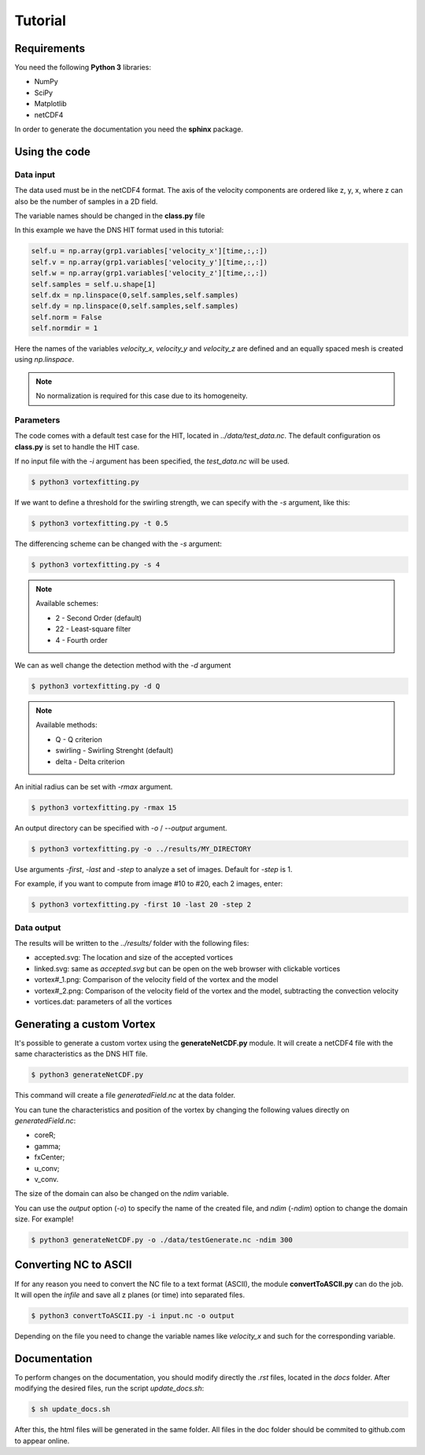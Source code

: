 Tutorial
========

Requirements
------------
You need the following **Python 3** libraries:

* NumPy
* SciPy
* Matplotlib
* netCDF4

In order to generate the documentation you need the **sphinx** package.


Using the code
--------------

Data input
``````````

The data used must be in the netCDF4 format. The axis of the velocity
components are ordered like z, y, x, where z can also be the number of
samples in a 2D field.

The variable names should be changed in the **class.py** file

In this example we have the DNS HIT format used in this tutorial:

.. code-block:: python

    self.u = np.array(grp1.variables['velocity_x'][time,:,:])
    self.v = np.array(grp1.variables['velocity_y'][time,:,:])
    self.w = np.array(grp1.variables['velocity_z'][time,:,:])
    self.samples = self.u.shape[1]
    self.dx = np.linspace(0,self.samples,self.samples)
    self.dy = np.linspace(0,self.samples,self.samples)
    self.norm = False
    self.normdir = 1

Here the names of the variables *velocity_x*, *velocity_y* and *velocity_z* are
defined and an equally spaced mesh is created using *np.linspace*. 

.. note:: No normalization is required for this case due to its homogeneity.


Parameters
``````````

The code comes with a default test case for the HIT, located in *../data/test_data.nc*.
The default configuration os **class.py** is set to handle the HIT case.

If no input file with the *-i* argument has been specified, the *test_data.nc* will be used.

.. code-block:: bash
   
   $ python3 vortexfitting.py

If we want to define a threshold for the swirling strength, we can specify with
the *-s* argument, like this:

.. code-block:: bash

   $ python3 vortexfitting.py -t 0.5

The differencing scheme can be changed with the *-s* argument:

.. code-block:: bash

   $ python3 vortexfitting.py -s 4

.. note:: Available schemes:
          
          * 2 - Second Order (default)
          * 22 - Least-square filter
          * 4 - Fourth order

We can as well change the detection method with the *-d* argument

.. code-block:: bash

   $ python3 vortexfitting.py -d Q

.. note:: Available methods:
          
          * Q - Q criterion
          * swirling - Swirling Strenght (default)
          * delta - Delta criterion

An initial radius can be set with *-rmax* argument. 

.. code-block:: bash

   $ python3 vortexfitting.py -rmax 15

An output directory can be specified with *-o* / *--output* argument. 

.. code-block:: bash

   $ python3 vortexfitting.py -o ../results/MY_DIRECTORY

Use arguments *-first*, *-last* and *-step* to analyze a set of images. Default for *-step* is 1.

For example, if you want to compute from image #10 to #20, each 2 images, enter:

.. code-block:: bash

   $ python3 vortexfitting.py -first 10 -last 20 -step 2


Data output
```````````

The results will be written to the *../results/* folder with the following files:

* accepted.svg: The location and size of the accepted vortices
* linked.svg: same as *accepted.svg* but can be open on the web browser with
  clickable vortices
* vortex#_1.png: Comparison of the velocity field of the vortex and the model
* vortex#_2.png: Comparison of the velocity field of the vortex and the model,
  subtracting the convection velocity
* vortices.dat: parameters of all the vortices


Generating a custom Vortex
--------------------------

It's possible to generate a custom vortex using the **generateNetCDF.py** module.
It will create a netCDF4 file with the same characteristics as the DNS HIT file.

.. code-block:: bash

   $ python3 generateNetCDF.py

This command will create a file *generatedField.nc* at the data folder.

You can tune the characteristics and position of the vortex by changing the 
following values directly on *generatedField.nc*:

* coreR;
* gamma;
* fxCenter;
* u_conv;
* v_conv.

The size of the domain can also be changed on the *ndim* variable.

You can use the *output* option (*-o*) to specify the name of the created file, 
and *ndim* (*-ndim*) option to change the domain size.
For example!

.. code-block:: bash

   $ python3 generateNetCDF.py -o ./data/testGenerate.nc -ndim 300

Converting NC to ASCII
----------------------

If for any reason you need to convert the NC file to a text format (ASCII), the
module **convertToASCII.py** can do the job. It will open the *infile* and save
all z planes (or time) into separated files.

.. code-block:: bash

   $ python3 convertToASCII.py -i input.nc -o output

Depending on the file you need to change the variable names like *velocity_x*
and such for the corresponding variable.

Documentation
-------------

To perform changes on the documentation, you should modify directly the *.rst*
files, located in the *docs* folder. After modifying the desired files, run the
script *update_docs.sh*:

.. code-block:: bash

   $ sh update_docs.sh

After this, the html files will be generated in the same folder. All files in
the doc folder should be commited to github.com to appear online.
